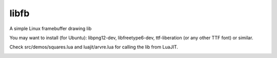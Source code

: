 libfb
=====

A simple Linux framebuffer drawing lib

You may want to install (for Ubuntu): libpng12-dev, libfreetype6-dev, ttf-liberation (or any other TTF font) or similar.

Check src/demos/squares.lua and luajit/arvre.lua for calling the lib from LuaJIT.

.. image:: squares_screenshot.png
    :alt: Screenshot of a run of src/demos/squares
